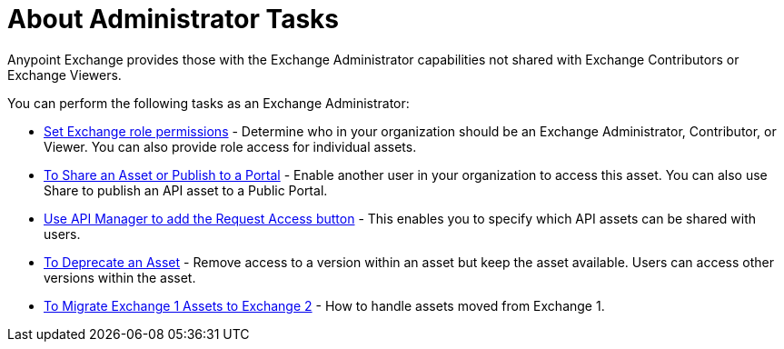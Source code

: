 = About Administrator Tasks

Anypoint Exchange provides those with the Exchange Administrator capabilities not shared with Exchange Contributors 
or Exchange Viewers. 

You can perform the following tasks as an Exchange Administrator:

* link:/anypoint-exchange/to-set-permissions[Set Exchange role permissions] - Determine who in your organization should 
be an Exchange Administrator, Contributor, or Viewer. You can also provide role access for individual assets.
* link:/anypoint-exchange/to-share-an-asset-with-a-user[To Share an Asset or Publish to a Portal] - Enable another user in your organization to access this asset. You can also use Share to publish an API asset to a Public Portal.
* link:/anypoint-exchange/to-enable-the-request-access-button[Use API Manager to add the Request Access button] - This
enables you to specify which API assets can be shared with users.
* link:/anypoint-exchange/to-deprecate-asset[To Deprecate an Asset] - Remove access to a version within an asset but keep the asset available. Users can access other versions within the asset.
* link:/anypoint-exchange/migrate[To Migrate Exchange 1 Assets to Exchange 2] - How to handle assets moved from Exchange 1.


